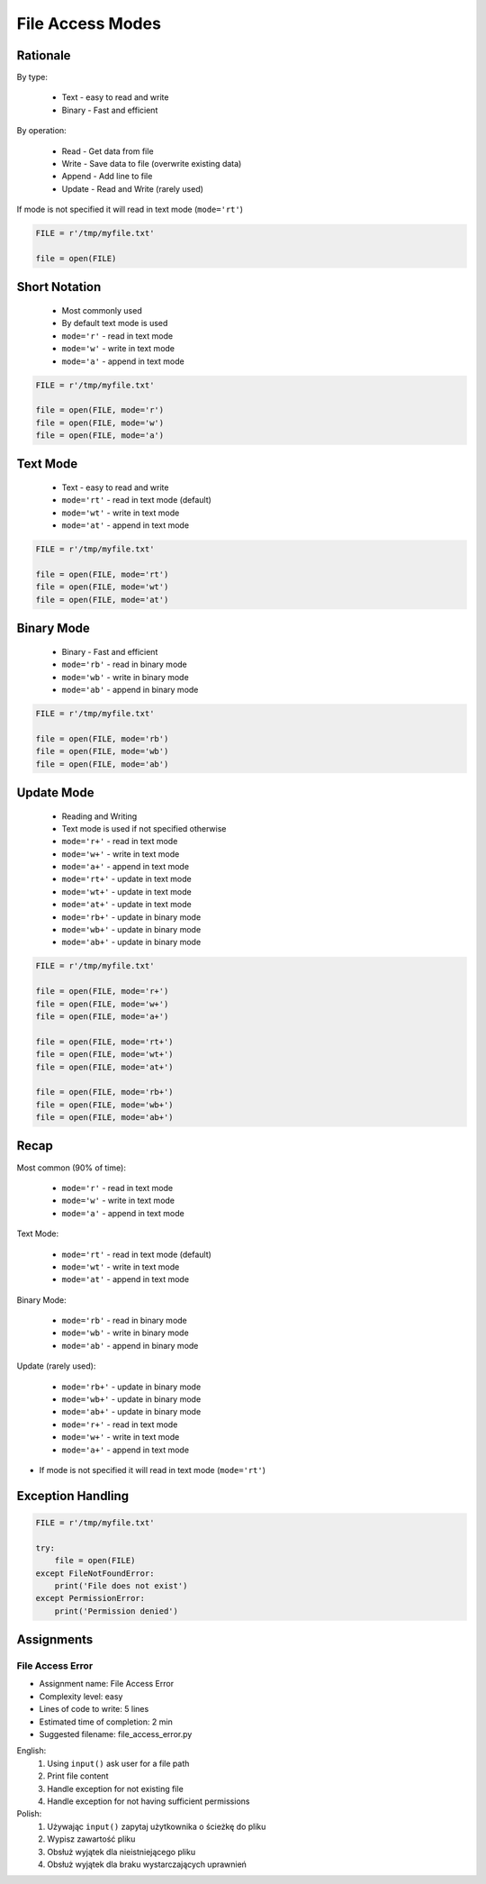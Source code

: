 .. _Files Access Modes:

*****************
File Access Modes
*****************


Rationale
=========
By type:

    * Text - easy to read and write
    * Binary - Fast and efficient

By operation:

    * Read - Get data from file
    * Write - Save data to file (overwrite existing data)
    * Append - Add line to file
    * Update - Read and Write (rarely used)

If mode is not specified it will read in text mode (``mode='rt'``)

.. code-block:: python

    FILE = r'/tmp/myfile.txt'

    file = open(FILE)


Short Notation
==============
.. highlights::
    * Most commonly used
    * By default text mode is used
    * ``mode='r'`` - read in text mode
    * ``mode='w'`` - write in text mode
    * ``mode='a'`` - append in text mode

.. code-block:: python

    FILE = r'/tmp/myfile.txt'

    file = open(FILE, mode='r')
    file = open(FILE, mode='w')
    file = open(FILE, mode='a')


Text Mode
=========
.. highlights::
    * Text - easy to read and write
    * ``mode='rt'`` - read in text mode (default)
    * ``mode='wt'`` - write in text mode
    * ``mode='at'`` - append in text mode

.. code-block:: python

    FILE = r'/tmp/myfile.txt'

    file = open(FILE, mode='rt')
    file = open(FILE, mode='wt')
    file = open(FILE, mode='at')


Binary Mode
===========
.. highlights::
    * Binary - Fast and efficient
    * ``mode='rb'`` - read in binary mode
    * ``mode='wb'`` - write in binary mode
    * ``mode='ab'`` - append in binary mode

.. code-block:: python

    FILE = r'/tmp/myfile.txt'

    file = open(FILE, mode='rb')
    file = open(FILE, mode='wb')
    file = open(FILE, mode='ab')


Update Mode
===========
.. highlights::
    * Reading and Writing
    * Text mode is used if not specified otherwise
    * ``mode='r+'`` - read in text mode
    * ``mode='w+'`` - write in text mode
    * ``mode='a+'`` - append in text mode
    * ``mode='rt+'`` - update in text mode
    * ``mode='wt+'`` - update in text mode
    * ``mode='at+'`` - update in text mode
    * ``mode='rb+'`` - update in binary mode
    * ``mode='wb+'`` - update in binary mode
    * ``mode='ab+'`` - update in binary mode

.. code-block:: python

    FILE = r'/tmp/myfile.txt'

    file = open(FILE, mode='r+')
    file = open(FILE, mode='w+')
    file = open(FILE, mode='a+')

    file = open(FILE, mode='rt+')
    file = open(FILE, mode='wt+')
    file = open(FILE, mode='at+')

    file = open(FILE, mode='rb+')
    file = open(FILE, mode='wb+')
    file = open(FILE, mode='ab+')


Recap
=====
Most common (90% of time):

    * ``mode='r'`` - read in text mode
    * ``mode='w'`` - write in text mode
    * ``mode='a'`` - append in text mode

Text Mode:

    * ``mode='rt'`` - read in text mode (default)
    * ``mode='wt'`` - write in text mode
    * ``mode='at'`` - append in text mode

Binary Mode:

    * ``mode='rb'`` - read in binary mode
    * ``mode='wb'`` - write in binary mode
    * ``mode='ab'`` - append in binary mode

Update (rarely used):

    * ``mode='rb+'`` - update in binary mode
    * ``mode='wb+'`` - update in binary mode
    * ``mode='ab+'`` - update in binary mode
    * ``mode='r+'`` - read in text mode
    * ``mode='w+'`` - write in text mode
    * ``mode='a+'`` - append in text mode

* If mode is not specified it will read in text mode (``mode='rt'``)


Exception Handling
==================
.. code-block:: python

    FILE = r'/tmp/myfile.txt'

    try:
        file = open(FILE)
    except FileNotFoundError:
        print('File does not exist')
    except PermissionError:
        print('Permission denied')


Assignments
===========

File Access Error
-----------------
* Assignment name: File Access Error
* Complexity level: easy
* Lines of code to write: 5 lines
* Estimated time of completion: 2 min
* Suggested filename: file_access_error.py

English:
    #. Using ``input()`` ask user for a file path
    #. Print file content
    #. Handle exception for not existing file
    #. Handle exception for not having sufficient permissions

Polish:
    #. Używając ``input()`` zapytaj użytkownika o ścieżkę do pliku
    #. Wypisz zawartość pliku
    #. Obsłuż wyjątek dla nieistniejącego pliku
    #. Obsłuż wyjątek dla braku wystarczających uprawnień

